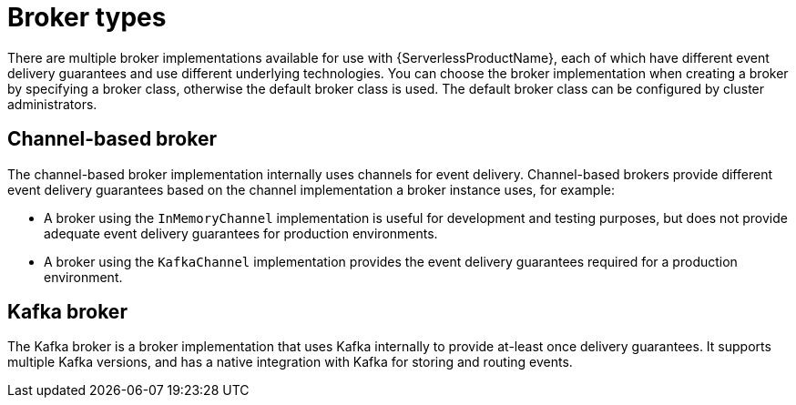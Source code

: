 // Module included in the following assemblies:
//
// * /serverless/develop/serverless-using-brokers.adoc

:_content-type: CONCEPT
[id="serverless-broker-types_{context}"]
= Broker types

There are multiple broker implementations available for use with {ServerlessProductName}, each of which have different event delivery guarantees and use different underlying technologies. You can choose the broker implementation when creating a broker by specifying a broker class, otherwise the default broker class is used. The default broker class can be configured by cluster administrators.
// TO DO: Need to add docs about setting default broker class.

[id="serverless-using-brokers-channel-based"]
== Channel-based broker

The channel-based broker implementation internally uses channels for event delivery. Channel-based brokers provide different event delivery guarantees based on the channel implementation a broker instance uses, for example:

* A broker using the `InMemoryChannel` implementation is useful for development and testing purposes, but does not provide adequate event delivery guarantees for production environments.

* A broker using the `KafkaChannel` implementation provides the event delivery guarantees required for a production environment.

[id="serverless-using-brokers-kafka"]
== Kafka broker

The Kafka broker is a broker implementation that uses Kafka internally to provide at-least once delivery guarantees. It supports multiple Kafka versions, and has a native integration with Kafka for storing and routing events.

